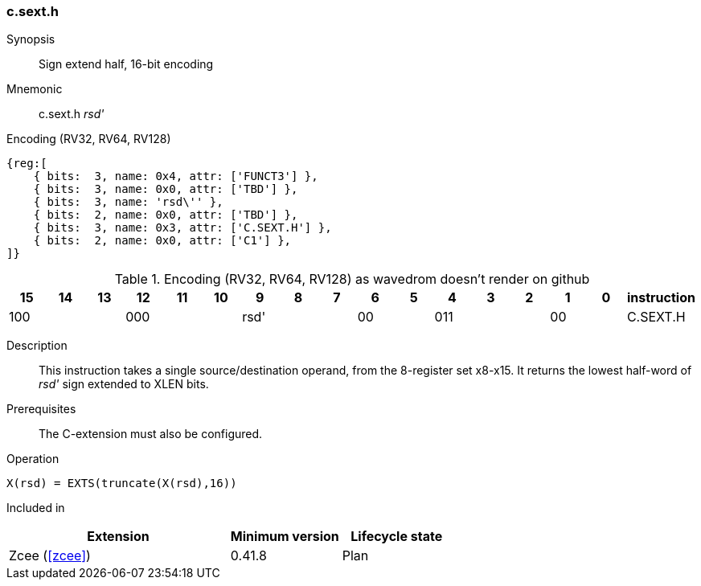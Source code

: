 [#insns-c_sext_h,reftext="Sign extend half, 16-bit encoding"]
=== c.sext.h

Synopsis::
Sign extend half, 16-bit encoding

Mnemonic::
c.sext.h _rsd'_

Encoding (RV32, RV64, RV128)::
[wavedrom, , svg]
....
{reg:[
    { bits:  3, name: 0x4, attr: ['FUNCT3'] },
    { bits:  3, name: 0x0, attr: ['TBD'] },
    { bits:  3, name: 'rsd\'' },
    { bits:  2, name: 0x0, attr: ['TBD'] },
    { bits:  3, name: 0x3, attr: ['C.SEXT.H'] },
    { bits:  2, name: 0x0, attr: ['C1'] },
]}
....


.Encoding (RV32, RV64, RV128) as wavedrom doesn't render on github
[width="100%",options=header]
|=============================================================================================
| 15 | 14 | 13 | 12 | 11 | 10 | 9 | 8 | 7 | 6  | 5  | 4 | 3 | 2 | 1 | 0 |instruction         
3+|  100     3+| 000        3+| rsd'    2+| 00    3+| 011     2+| 00    | C.SEXT.H
|=============================================================================================

Description::
This instruction takes a single source/destination operand, from the 8-register set x8-x15. It returns the lowest half-word of _rsd'_ sign extended to XLEN bits. 

Prerequisites::
The C-extension must also be configured.

Operation::
[source,sail]
--
X(rsd) = EXTS(truncate(X(rsd),16))
--

Included in::
[%header,cols="4,2,2"]
|===
|Extension
|Minimum version
|Lifecycle state

|Zcee (<<#zcee>>)
|0.41.8
|Plan
|===
